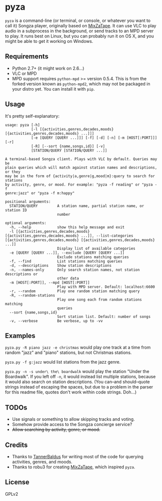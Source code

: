 * pyza
=pyza= is a command-line (or terminal, or console, or whatever you want to call it) Songza player, originally based on [[https://github.com/robu3/mixzatape][MixZaTape]].  It can use VLC to play audio in a subprocess in the background, or send tracks to an MPD server to play.  It runs best on Linux, but you can probably run it on OS X, and you might be able to get it working on Windows.

** Requirements
+ Python 2.7+ (it might work on 2.6...)
+ VLC or MPD
+ MPD support requires =python-mpd= >= version 0.5.4.  This is from the forked version known as =python-mpd2=, which may not be packaged in your distro yet.  You can install it with =pip=.

** Usage
It's pretty self-explanatory:

#+BEGIN_SRC
usage: pyza [-h]
            [-l [{activities,genres,decades,moods} [{activities,genres,decades,moods} ...]]]
            [-e [QUERY [QUERY ...]]] [-f] [-d] [-n] [-m [HOST[:PORT]]] [-r]
            [-R] [--sort {name,songs,id}] [-v]
            [STATION/QUERY [STATION/QUERY ...]]

A terminal-based Songza client. Plays with VLC by default. Queries may be
plain queries which will match against station names and descriptions, or they
may be in the form of {activity|a,genre|g,mood|m}:query to search for stations
by activity, genre, or mood. For example: "pyza -f reading" or "pyza -f
genre:jazz" or "pyza -f m:happy"

positional arguments:
  STATION/QUERY         A station name, partial station name, or station ID
                        number

optional arguments:
  -h, --help            show this help message and exit
  -l [{activities,genres,decades,moods} [{activities,genres,decades,moods} ...]], --list-categories [{activities,genres,decades,moods} [{activities,genres,decades,moods} ...]]
                        Display list of available categories
  -e [QUERY [QUERY ...]], --exclude [QUERY [QUERY ...]]
                        Exclude stations matching queries
  -f, --find            List stations matching queries
  -d, --descriptions    Show station descriptions
  -n, --names-only      Only search station names, not station descriptions or
                        other data
  -m [HOST[:PORT]], --mpd [HOST[:PORT]]
                        Play with MPD server. Default: localhost:6600
  -r, --random          Play one random station matching query
  -R, --random-stations
                        Play one song each from random stations matching
                        queries
  --sort {name,songs,id}
                        Sort station list. Default: number of songs
  -v, --verbose         Be verbose, up to -vv
#+END_SRC
** Examples
=pyza.py -R piano jazz -e christmas= would play one track at a time from random "jazz" and "piano" stations, but not Christmas stations.

=pyza.py -f g:jazz= would list stations from the jazz genre.

=pyza.py -n -s under\ the\ boardwalk= would play the station "Under the Boardwalk".  If you left off =-n=, it would instead list multiple stations, because it would also search on station descriptions.  (You can--and should--quote strings instead of escaping the spaces, but due to a problem in the parser for this readme file, quotes don't work within code strings.  Doh...)

** TODOs
+ Use signals or something to allow skipping tracks and voting.
+ Somehow provide access to the Songza concierge service?
+ +Allow searching by activity, genre, or mood.+

** Credits
+ Thanks to [[https://github.com/TannerBaldus][TannerBaldus]] for writing most of the code for querying activities, genres, and moods.
+ Thanks to robu3 for creating [[https://github.com/robu3/mixzatape][MixZaTape]], which inspired =pyza=.

** License
GPLv2
